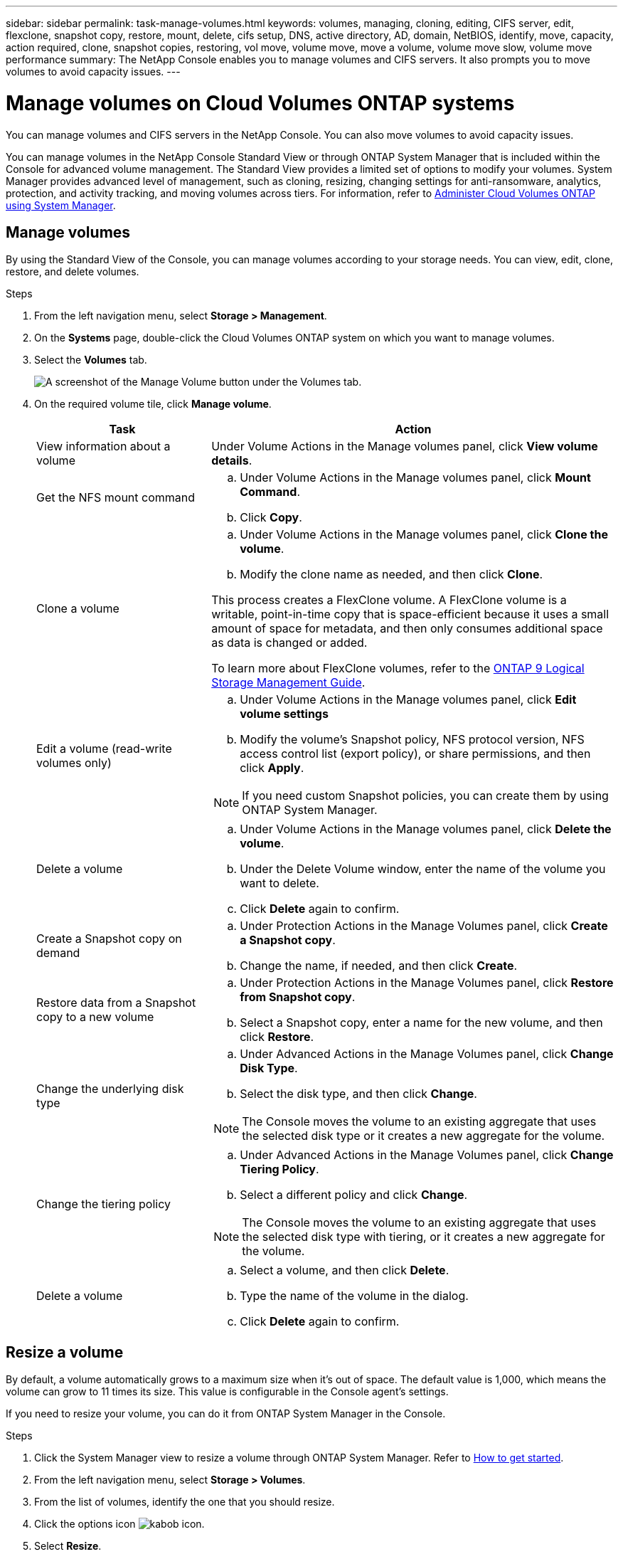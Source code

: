 ---
sidebar: sidebar
permalink: task-manage-volumes.html
keywords: volumes, managing, cloning, editing, CIFS server, edit, flexclone, snapshot copy, restore, mount, delete, cifs setup, DNS, active directory, AD, domain, NetBIOS, identify, move, capacity, action required, clone, snapshot copies, restoring, vol move, volume move, move a volume, volume move slow, volume move performance
summary: The NetApp Console enables you to manage volumes and CIFS servers. It also prompts you to move volumes to avoid capacity issues.
---

= Manage volumes on Cloud Volumes ONTAP systems
:hardbreaks:
:nofooter:
:icons: font
:linkattrs:
:imagesdir: ./media/

[.lead]
You can manage volumes and CIFS servers in the NetApp Console. You can also move volumes to avoid capacity issues.

You can manage volumes in the NetApp Console Standard View or through ONTAP System Manager that is included within the Console for advanced volume management. The Standard View provides a limited set of options to modify your volumes. System Manager provides advanced level of management, such as cloning, resizing, changing settings for anti-ransomware, analytics, protection, and activity tracking, and moving volumes across tiers. For information, refer to link:task-administer-advanced-view.html[Administer Cloud Volumes ONTAP using System Manager].

== Manage volumes

By using the Standard View of the Console, you can manage volumes according to your storage needs. You can view, edit, clone, restore, and delete volumes.

.Steps

. From the left navigation menu, select *Storage > Management*.

. On the *Systems* page, double-click the Cloud Volumes ONTAP system on which you want to manage volumes.

. Select the *Volumes* tab.
+
image:screenshot_manage_vol_button.png[A screenshot of the Manage Volume button under the Volumes tab.]

. On the required volume tile, click *Manage volume*.
+
[cols=2*,options="header",cols="30,70"]
|===

| Task
| Action

| View information about a volume | Under Volume Actions in the Manage volumes panel, click *View volume details*.

| Get the NFS mount command
a|
.. Under Volume Actions in the Manage volumes panel, click *Mount Command*.
.. Click *Copy*.

| Clone a volume
a|
.. Under Volume Actions in the Manage volumes panel, click *Clone the volume*.
.. Modify the clone name as needed, and then click *Clone*.

This process creates a FlexClone volume. A FlexClone volume is a writable, point-in-time copy that is space-efficient because it uses a small amount of space for metadata, and then only consumes additional space as data is changed or added.

To learn more about FlexClone volumes, refer to the http://docs.netapp.com/ontap-9/topic/com.netapp.doc.dot-cm-vsmg/home.html[ONTAP 9 Logical Storage Management Guide^].

| Edit a volume (read-write volumes only)
a|
.. Under Volume Actions in the Manage volumes panel, click *Edit volume settings*
.. Modify the volume's Snapshot policy, NFS protocol version, NFS access control list (export policy), or share permissions, and then click *Apply*.

NOTE: If you need custom Snapshot policies, you can create them by using ONTAP System Manager.

| Delete a volume
a|
.. Under Volume Actions in the Manage volumes panel, click *Delete the volume*.
.. Under the Delete Volume window, enter the name of the volume you want to delete.
.. Click *Delete* again to confirm.

| Create a Snapshot copy on demand
a|
.. Under Protection Actions in the Manage Volumes panel, click *Create a Snapshot copy*. 
.. Change the name, if needed, and then click *Create*.

| Restore data from a Snapshot copy to a new volume
a|
.. Under Protection Actions in the Manage Volumes panel, click *Restore from Snapshot copy*.
.. Select a Snapshot copy, enter a name for the new volume, and then click *Restore*.

| Change the underlying disk type
a|
.. Under Advanced Actions in the Manage Volumes panel, click *Change Disk Type*.
.. Select the disk type, and then click *Change*.

NOTE: The Console moves the volume to an existing aggregate that uses the selected disk type or it creates a new aggregate for the volume.

| Change the tiering policy
a|
.. Under Advanced Actions in the Manage Volumes panel, click *Change Tiering Policy*.
.. Select a different policy and click *Change*.

NOTE: The Console moves the volume to an existing aggregate that uses the selected disk type with tiering, or it creates a new aggregate for the volume.

| Delete a volume
a|
.. Select a volume, and then click *Delete*.
.. Type the name of the volume in the dialog.
.. Click *Delete* again to confirm.

|===

== Resize a volume

By default, a volume automatically grows to a maximum size when it's out of space. The default value is 1,000, which means the volume can grow to 11 times its size. This value is configurable in the Console agent's settings.

If you need to resize your volume, you can do it from ONTAP System Manager in the Console.

.Steps
. Click the System Manager view to resize a volume through ONTAP System Manager. Refer to link:task-administer-advanced-view.html#how-to-get-started[How to get started].
. From the left navigation menu, select *Storage > Volumes*.
. From the list of volumes, identify the one that you should resize.
. Click the options icon image:screenshot_gallery_options.gif[kabob icon].
. Select *Resize*.
. On the *Resize Volume* screen, edit the capacity and Snapshot reserve percentage as required. You can compare the existing, available space with the modified capacity.
. Click *Save*. 

image:screenshot-resize-volume.png[Screen displays the modified capacity after volume resize]

Be sure to take your system's capacity limits into consideration as you resize volumes. Go to the https://docs.netapp.com/us-en/cloud-volumes-ontap-relnotes/index.html[Cloud Volumes ONTAP Release Notes^] for more information.

//MM-GH issue 285

== Modify the CIFS server

If you change your DNS servers or Active Directory domain, you need to modify the CIFS server in Cloud Volumes ONTAP so that it can continue to serve storage to clients.

.Steps

. From the *Overview* tab of the Cloud Volumes ONTAP system, click the *Feature* tab under the right-side panel.
. Under the CIFS Setup field, click the *pencil icon* to display the CIFS Setup window.

. Specify settings for the CIFS server:
+
[cols=2*,options="header",cols="30,70"]
|===

| Task
| Action

| Select Storage VM (SVM) |	Selecting the Cloud Volume ONTAP storage virtual machine (SVM) displays it's configured CIFS information.

| Active Directory Domain to join |	The FQDN of the Active Directory (AD) domain that you want the CIFS server to join.

| Credentials authorized to join the domain |	The name and password of a Windows account with sufficient privileges to add computers to the specified Organizational Unit (OU) within the AD domain.

| DNS Primary and Secondary IP Address | The IP addresses of the DNS servers that provide name resolution for the CIFS server.

The listed DNS servers must contain the service location records (SRV) needed to locate the Active Directory LDAP servers and domain controllers for the domain that the CIFS server will join.

ifdef::gcp[]

If you're configuring Google Managed Active Directory, AD can be accessed by default with the 169.254.169.254 IP address.

endif::gcp[]

| DNS Domain | The DNS domain for the Cloud Volumes ONTAP storage virtual machine (SVM). In most cases, the domain is the same as the AD domain.

| CIFS server NetBIOS name | 	A CIFS server name that is unique in the AD domain.

| Organizational Unit a| The organizational unit within the AD domain to associate with the CIFS server. The default is CN=Computers.

ifdef::aws[]
* To configure AWS Managed Microsoft AD as the AD server for Cloud Volumes ONTAP, enter *OU=Computers,OU=corp* in this field.
endif::aws[]
ifdef::azure[]
* To configure Azure AD Domain Services as the AD server for Cloud Volumes ONTAP, enter *OU=AADDC Computers* or *OU=AADDC Users* in this field. 
link:https://docs.microsoft.com/en-us/azure/active-directory-domain-services/create-ou[Azure Documentation: Create an Organizational Unit (OU) in an Azure AD Domain Services managed domain^]
endif::azure[]
ifdef::gcp[]
*	To configure Google Managed Microsoft AD as the AD server for Cloud Volumes ONTAP, enter *OU=Computers,OU=Cloud* in this field. 
link:https://cloud.google.com/managed-microsoft-ad/docs/manage-active-directory-objects#organizational_units[Google Cloud Documentation: Organizational Units in Google Managed Microsoft AD^]
endif::gcp[]

|===

. Click *Set*.

.Result

Cloud Volumes ONTAP updates the CIFS server with the changes.

== Move a volume

Move volumes for capacity utilization, improved performance, and to satisfy service-level agreements.

You can move a volume in ONTAP System Manager by selecting a volume and the destination aggregate, starting the volume move operation, and optionally monitoring the volume move job. When using System Manager, a volume move operation finishes automatically.

.Steps

. Use ONTAP System Manager or the ONTAP CLI to move the volumes to the aggregate.
+
In most situations, you can use System Manager to move volumes.
+
For instructions, refer to the link:http://docs.netapp.com/ontap-9/topic/com.netapp.doc.exp-vol-move/home.html[ONTAP 9 Volume Move Express Guide^].

== Move a volume when Console displays an Action Required message

The Console might display an Action Required message that says moving a volume is necessary to avoid capacity issues, but that you need to correct the issue yourself. If this happens, you need to identify how to correct the issue and then move one or more volumes.

TIP: The Console displays these Action Required messages when an aggregate has reached 90% used capacity. If data tiering is enabled, the messages display when an aggregate has reached 80% used capacity. By default, 10% free space is reserved for data tiering. link:task-tiering.html#changing-the-free-space-ratio-for-data-tiering[Learn more about the free space ratio for data tiering^].

.Steps

. <<Identify how to correct capacity issues>>.

. Based on your analysis, move volumes to avoid capacity issues:

* <<Move volumes to another system to avoid capacity issues>>.

* <<Move volumes to another aggregate to avoid capacity issues>>.

=== Identify how to correct capacity issues

If the Console can't provide recommendations for moving a volume to avoid capacity issues, you must identify the volumes that you need to move and whether you should move them to another aggregate on the same system or to another system.

.Steps

. View the advanced information in the Action Required message to identify the aggregate that has reached its capacity limit.
+
For example, the advanced information should say something similar to the following: Aggregate aggr1 has reached its capacity limit.

. Identify one or more volumes to move out of the aggregate:

.. In the Cloud Volumes ONTAP system, click the *Aggregates tab*.

.. On the aggregate tile, click the image:icon-action.png[] icon and then click *View aggregate details*.

.. Under the *Overview* tab of the *Aggregate Details* screen, review the size of each volume and choose one or more volumes to move out of the aggregate.
+
You should choose volumes that are large enough to free space in the aggregate so that you avoid additional capacity issues in the future.
+
image::screenshot_aggr_volume_overview.png[width=500 Screen shot: Shows the list of volumes in an aggregate in the aggregate information dialog box.]

. If the system has not reached the disk limit, you should move the volumes to an existing aggregate or a new aggregate on the same system.
+
For information, refer to <<move-volumes-aggregate-capacity,Move volumes to another aggregate to avoid capacity issues>>. 

. If the system has reached the disk limit, do any of the following:

.. Delete any unused volumes.

.. Rearrange volumes to free space on an aggregate.
+
For information, refer to <<move-volumes-aggregate-capacity,Move volumes to another aggregate to avoid capacity issues>>.

.. Move two or more volumes to another system that has space.
+
For information, refer to <<move-volumes-aggregate-capacity,Move volumes to another aggregate to avoid capacity issues>>.

=== Move volumes to another system to avoid capacity issues

You can move one or more volumes to another Cloud Volumes ONTAP system to avoid capacity issues. You might need to do this if the system reached its disk limit.

.About this task

You can follow the steps in this task to correct the following Action Required message:

====
Moving a volume is necessary to avoid capacity issues; however, the Console cannot perform this action for you because the system has reached the disk limit. 
====

.Steps

. Identify a Cloud Volumes ONTAP system that has available capacity, or deploy a new system.

. Drag and drop the source system to the target system to perform a one-time data replication of the volume.
+
For information, refer to link:https://docs.netapp.com/us-en/bluexp-replication/task-replicating-data.html[Replicating data between systems^].

. Go to the Replication Status page, and then break the SnapMirror relationship to convert the replicated volume from a data protection volume to a read/write volume.
+
For information, refer to link:https://docs.netapp.com/us-en/bluexp-replication/task-replicating-data.html#managing-data-replication-schedules-and-relationships[Managing data replication schedules and relationships^].

. Configure the volume for data access.
+
For information about configuring a destination volume for data access, refer to the link:http://docs.netapp.com/ontap-9/topic/com.netapp.doc.exp-sm-ic-fr/home.html[ONTAP 9 Volume Disaster Recovery Express Guide^].

. Delete the original volume.
+
For information, refer to link:task-manage-volumes.html#manage-volumes[Manage volumes].

[[move-volumes-aggregate-capacity]]

=== Move volumes to another aggregate to avoid capacity issues

You can move one or more volumes to another aggregate to avoid capacity issues.

.About this task

You can follow the steps in this task to correct the following Action Required message:

====
Moving two or more volumes is necessary to avoid capacity issues; however, the Console cannot perform this action for you. 
====

.Steps

. Verify whether an existing aggregate has available capacity for the volumes that you need to move:

.. On Cloud Volumes ONTAP system, click the *Aggregates tab*.

.. On the required aggregate tile, click the image:icon-action.png[] icon and then *View aggregate details* to view the available capacity (provisioned size minus used aggregate capacity).
+
image::screenshot_aggr_capacity.png[width=500 Screen shot: Shows the total aggregate capacity and used aggregate capacity available in the aggregate information dialog box.]

. If needed, add disks to an existing aggregate:

.. Select the aggregate, then click the image:icon-action.png[] icon > *Add Disks*.

.. Select the number of disks to add, and then click *Add*.

. If no aggregates have available capacity, create a new aggregate.
+
For information, refer to link:task-create-aggregates.html[Creating aggregates^].

. Use ONTAP System Manager or the ONTAP CLI to move the volumes to the aggregate.

. In most situations, you can use System Manager to move volumes.
+
For instructions, refer to the link:http://docs.netapp.com/ontap-9/topic/com.netapp.doc.exp-vol-move/home.html[ONTAP 9 Volume Move Express Guide^].

== Reasons why a volume move might perform slowly

Moving a volume might take longer than you expect if any of the following conditions are true for Cloud Volumes ONTAP:

* The volume is a clone.
* The volume is a parent of a clone.
*	The source or destination aggregate has a single Throughput Optimized HDD (st1) disk.
*	One of the aggregates uses an older naming scheme for objects. Both aggregates have to use the same name format.
+
An older naming scheme is used if data tiering was enabled on an aggregate in the 9.4 release or earlier.
* The encryption settings don't match on the source and destination aggregates, or a rekey is in progress.
* The _-tiering-policy_ option was specified on the volume move to change the tiering policy.
* The _-generate-destination-key_ option was specified on the volume move.

== View FlexGroup Volumes 

You can view FlexGroup volumes created through ONTAP System Manager or the ONTAP CLI directly through the Volumes tab in the Console. You can see detailed information for the FleGroup volumes through a dedicated *Volumes* tile, where you can identify each FlexGroup volume group through the icon's hover text. Additionally, you can identify and sort FlexGroup volumes under the volumes list view through the Volume Style column. 

image::screenshot_show_flexgroup_vol.png[width=500 A screenshot that shows the FlexGroup volume icon hover text under the Volumes tile.]

NOTE: Currently, you can only view existing FlexGroup volumes under the Console. You can't create FlexGroup volumes in the Console.


